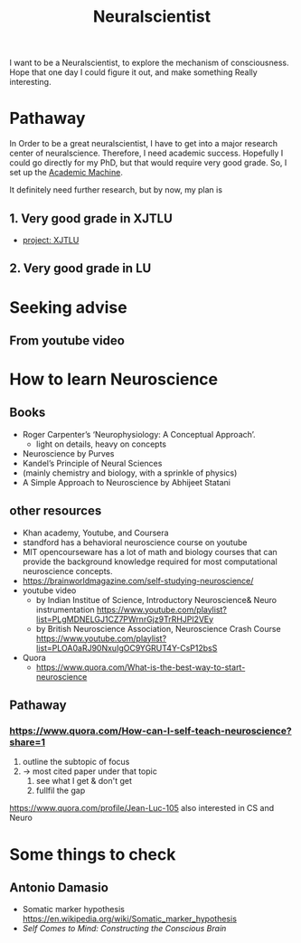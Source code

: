 :PROPERTIES:
:ID:       391C5CF3-2A11-4BC3-ADE3-6F8C6E557B82
:END:
#+title: Neuralscientist
#+HUGO_SECTION:main
I want to be a Neuralscientist, to explore the mechanism of consciousness.
Hope that one day I could figure it out, and make something Really interesting.
* Pathaway
In Order to be a great neuralscientist, I have to get into a major research center of neuralscience.
Therefore, I need academic success.
Hopefully I could go directly for my PhD, but that would require very good grade.
So, I set up the [[id:4972A60D-3727-4422-B73F-BAF3289C1DB8][Academic Machine]].

It definitely need further research, but by now, my plan is
** 1. Very good grade in XJTLU
+ [[id:43B24795-B514-43ED-A8C9-5E03A9652A9A][project: XJTLU]] 
** 2. Very good grade in LU
* Seeking advise
** From youtube video
* How to learn Neuroscience
** Books
+ Roger Carpenter’s ‘Neurophysiology: A Conceptual Approach’.
  + light on details, heavy on concepts
+ Neuroscience by Purves
+ Kandel’s Principle of Neural Sciences
+ (mainly chemistry and biology, with a sprinkle of physics)
+ A Simple Approach to Neuroscience by Abhijeet Statani
** other resources
+ Khan academy, Youtube, and Coursera
+ standford has a behavioral neuroscience course on youtube
+ MIT opencourseware has a lot of math and biology courses that can provide the background knowledge required for most computational neuroscience concepts.
+ https://brainworldmagazine.com/self-studying-neuroscience/
+ youtube video
  + by Indian Institue of Science, Introductory Neuroscience& Neuro instrumentation
    https://www.youtube.com/playlist?list=PLgMDNELGJ1CZ7PWrnrGjz9TrRHJPl2VEy
  + by British Neuroscience Association, Neuroscience Crash Course
    https://www.youtube.com/playlist?list=PLOA0aRJ90NxuIgOC9YGRUT4Y-CsP12bsS
+ Quora
  + https://www.quora.com/What-is-the-best-way-to-start-neuroscience
** Pathaway
*** https://www.quora.com/How-can-I-self-teach-neuroscience?share=1
1. outline the subtopic of focus
2. -> most cited paper under that topic
   1. see what I get & don't get
   2. fullfil the gap
https://www.quora.com/profile/Jean-Luc-105 also interested in CS and Neuro
* Some things to check
** Antonio Damasio
+ Somatic marker hypothesis https://en.wikipedia.org/wiki/Somatic_marker_hypothesis
+ /Self Comes to Mind: Constructing the Conscious Brain/
